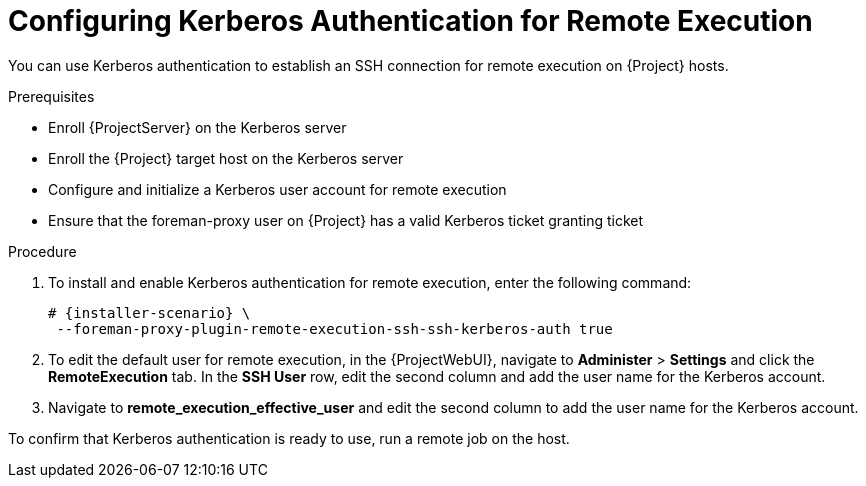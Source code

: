 [id="configuring-kerberos-authentication-for-remote-execution_{context}"]

= Configuring Kerberos Authentication for Remote Execution

You can use Kerberos authentication to establish an SSH connection for remote execution on {Project} hosts.

.Prerequisites

* Enroll {ProjectServer} on the Kerberos server
* Enroll the {Project} target host on the Kerberos server
* Configure and initialize a Kerberos user account for remote execution
* Ensure that the foreman-proxy user on {Project} has a valid Kerberos ticket granting ticket

.Procedure

. To install and enable Kerberos authentication for remote execution, enter the following command:
+
[options="nowrap", subs="+quotes,verbatim,attributes"]
----
# {installer-scenario} \
 --foreman-proxy-plugin-remote-execution-ssh-ssh-kerberos-auth true
----
+
. To edit the default user for remote execution, in the {ProjectWebUI}, navigate to *Administer* > *Settings* and click the *RemoteExecution* tab.
In the *SSH User* row, edit the second column and add the user name for the Kerberos account.
. Navigate to *remote_execution_effective_user* and edit the second column to add the user name for the Kerberos account.

To confirm that Kerberos authentication is ready to use, run a remote job on the host.
